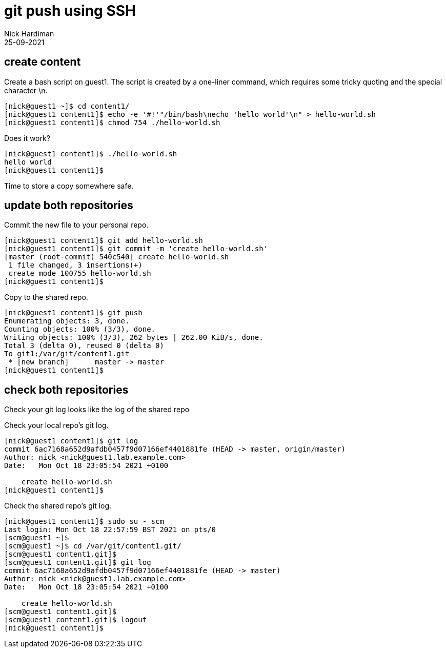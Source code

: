 = git push using SSH
Nick Hardiman 
:source-highlighter: highlight.js
:revdate: 25-09-2021




== create content 

Create a bash script on guest1.
The script is created by a one-liner command, which requires some tricky quoting and the special character \n.

[source,shell]
....
[nick@guest1 ~]$ cd content1/
[nick@guest1 content1]$ echo -e '#!'"/bin/bash\necho 'hello world'\n" > hello-world.sh
[nick@guest1 content1]$ chmod 754 ./hello-world.sh 
....

Does it work? 

[source,shell]
....
[nick@guest1 content1]$ ./hello-world.sh 
hello world
[nick@guest1 content1]$ 
....

Time to store a copy somewhere safe. 


== update both repositories 

Commit the new file to your personal repo. 

[source,shell]
....
[nick@guest1 content1]$ git add hello-world.sh 
[nick@guest1 content1]$ git commit -m 'create hello-world.sh'
[master (root-commit) 540c540] create hello-world.sh
 1 file changed, 3 insertions(+)
 create mode 100755 hello-world.sh
[nick@guest1 content1]$ 
....

Copy to the shared repo.

[source,shell]
....
[nick@guest1 content1]$ git push 
Enumerating objects: 3, done.
Counting objects: 100% (3/3), done.
Writing objects: 100% (3/3), 262 bytes | 262.00 KiB/s, done.
Total 3 (delta 0), reused 0 (delta 0)
To git1:/var/git/content1.git
 * [new branch]      master -> master
[nick@guest1 content1]$
....


== check both repositories 

Check your git log looks like the log of the shared repo 

Check your local repo's git log.

[source,shell]
....
[nick@guest1 content1]$ git log
commit 6ac7168a652d9afdb0457f9d07166ef4401881fe (HEAD -> master, origin/master)
Author: nick <nick@guest1.lab.example.com>
Date:   Mon Oct 18 23:05:54 2021 +0100

    create hello-world.sh
[nick@guest1 content1]$ 
....

Check the shared repo's git log. 

[source,shell]
....
[nick@guest1 content1]$ sudo su - scm
Last login: Mon Oct 18 22:57:59 BST 2021 on pts/0
[scm@guest1 ~]$ 
[scm@guest1 ~]$ cd /var/git/content1.git/
[scm@guest1 content1.git]$ 
[scm@guest1 content1.git]$ git log
commit 6ac7168a652d9afdb0457f9d07166ef4401881fe (HEAD -> master)
Author: nick <nick@guest1.lab.example.com>
Date:   Mon Oct 18 23:05:54 2021 +0100

    create hello-world.sh
[scm@guest1 content1.git]$ 
[scm@guest1 content1.git]$ logout
[nick@guest1 content1]$ 
....

